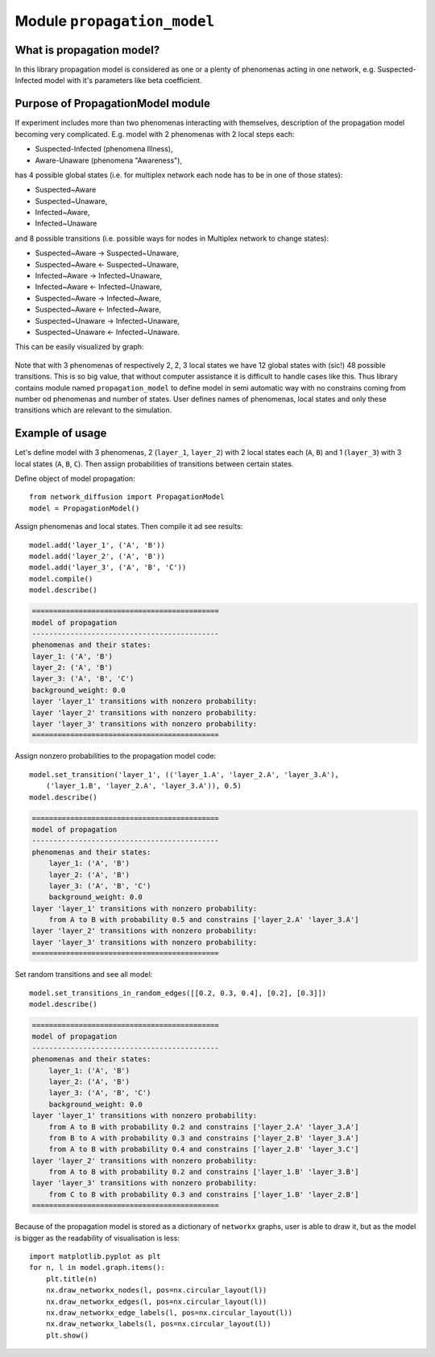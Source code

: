 
Module  ``propagation_model``
=============================


What is propagation model?
__________________________
In this library propagation model is considered as one or a plenty of
phenomenas acting in one network, e.g. Suspected-Infected model with it's
parameters like beta coefficient.

Purpose of PropagationModel module
___________________________________
If experiment includes more than two phenomenas interacting with themselves,
description of the propagation model becoming very complicated. E.g. model
with 2 phenomenas with 2 local steps each:

* Suspected-Infected (phenomena Illness),
* Aware-Unaware (phenomena "Awareness"),

has 4 possible global states (i.e. for multiplex network each node has to be
in one of those states):

* Suspected~Aware
* Suspected~Unaware,
* Infected~Aware,
* Infected~Unaware

and 8 possible transitions (i.e. possible ways for nodes in Multiplex network
to change states):

* Suspected~Aware -> Suspected~Unaware,
* Suspected~Aware <- Suspected~Unaware,
* Infected~Aware -> Infected~Unaware,
* Infected~Aware <- Infected~Unaware,
* Suspected~Aware -> Infected~Aware,
* Suspected~Aware <- Infected~Aware,
* Suspected~Unaware -> Infected~Unaware,
* Suspected~Unaware <- Infected~Unaware.

This can be easily visualized by graph:

.. figure:: images/propagation.png
    :align: center
    :width: 250

Note that with 3 phenomenas of respectively 2, 2, 3 local states we have 12
global states with (sic!) 48 possible transitions. This is so big value, that
without computer assistance it is difficult to handle cases like this. Thus
library contains module named ``propagation_model`` to define model in semi
automatic way with no constrains coming from number od phenomenas and number
of states. User defines names of phenomenas, local states and only these
transitions which are relevant to the simulation.

Example of usage
________________
Let's define model with 3 phenomenas, 2 (``layer_1``, ``layer_2``) with 2 local states
each (``A``, ``B``) and 1 (``layer_3``) with 3 local states (``A``, ``B``, ``C``). Then assign
probabilities of transitions between certain states.

Define object of model propagation::

    from network_diffusion import PropagationModel
    model = PropagationModel()

Assign phenomenas and local states. Then compile it ad see results::

    model.add('layer_1', ('A', 'B'))
    model.add('layer_2', ('A', 'B'))
    model.add('layer_3', ('A', 'B', 'C'))
    model.compile()
    model.describe()

.. code-block:: console

    ============================================
    model of propagation
    --------------------------------------------
    phenomenas and their states:
    layer_1: ('A', 'B')
    layer_2: ('A', 'B')
    layer_3: ('A', 'B', 'C')
    background_weight: 0.0
    layer 'layer_1' transitions with nonzero probability:
    layer 'layer_2' transitions with nonzero probability:
    layer 'layer_3' transitions with nonzero probability:
    ============================================

Assign nonzero probabilities to the propagation model code::

    model.set_transition('layer_1', (('layer_1.A', 'layer_2.A', 'layer_3.A'),
        ('layer_1.B', 'layer_2.A', 'layer_3.A')), 0.5)
    model.describe()

.. code-block:: console

    ============================================
    model of propagation
    --------------------------------------------
    phenomenas and their states:
        layer_1: ('A', 'B')
        layer_2: ('A', 'B')
        layer_3: ('A', 'B', 'C')
        background_weight: 0.0
    layer 'layer_1' transitions with nonzero probability:
        from A to B with probability 0.5 and constrains ['layer_2.A' 'layer_3.A']
    layer 'layer_2' transitions with nonzero probability:
    layer 'layer_3' transitions with nonzero probability:
    ============================================

Set random transitions and see all model::

    model.set_transitions_in_random_edges([[0.2, 0.3, 0.4], [0.2], [0.3]])
    model.describe()

.. code-block:: console

    ============================================
    model of propagation
    --------------------------------------------
    phenomenas and their states:
        layer_1: ('A', 'B')
        layer_2: ('A', 'B')
        layer_3: ('A', 'B', 'C')
        background_weight: 0.0
    layer 'layer_1' transitions with nonzero probability:
        from A to B with probability 0.2 and constrains ['layer_2.A' 'layer_3.A']
        from B to A with probability 0.3 and constrains ['layer_2.B' 'layer_3.A']
        from A to B with probability 0.4 and constrains ['layer_2.B' 'layer_3.C']
    layer 'layer_2' transitions with nonzero probability:
        from A to B with probability 0.2 and constrains ['layer_1.B' 'layer_3.B']
    layer 'layer_3' transitions with nonzero probability:
        from C to B with probability 0.3 and constrains ['layer_1.B' 'layer_2.B']
    ============================================

Because of the propagation model is stored as a dictionary of ``networkx``
graphs, user is able to draw it, but as the model is bigger as the readability
of visualisation is less::

    import matplotlib.pyplot as plt
    for n, l in model.graph.items():
        plt.title(n)
        nx.draw_networkx_nodes(l, pos=nx.circular_layout(l))
        nx.draw_networkx_edges(l, pos=nx.circular_layout(l))
        nx.draw_networkx_edge_labels(l, pos=nx.circular_layout(l))
        nx.draw_networkx_labels(l, pos=nx.circular_layout(l))
        plt.show()
